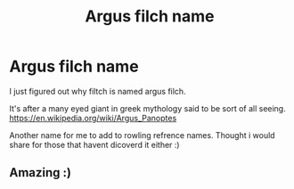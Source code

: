 #+TITLE: Argus filch name

* Argus filch name
:PROPERTIES:
:Author: artemist44
:Score: 11
:DateUnix: 1612181603.0
:DateShort: 2021-Feb-01
:FlairText: Misc
:END:
I just figured out why filtch is named argus filch.

It's after a many eyed giant in greek mythology said to be sort of all seeing.\\
[[https://en.wikipedia.org/wiki/Argus_Panoptes]]

Another name for me to add to rowling refrence names. Thought i would share for those that havent dicoverd it either :)


** Amazing :)
:PROPERTIES:
:Author: alexanderhamiltonjhn
:Score: 1
:DateUnix: 1612193224.0
:DateShort: 2021-Feb-01
:END:
